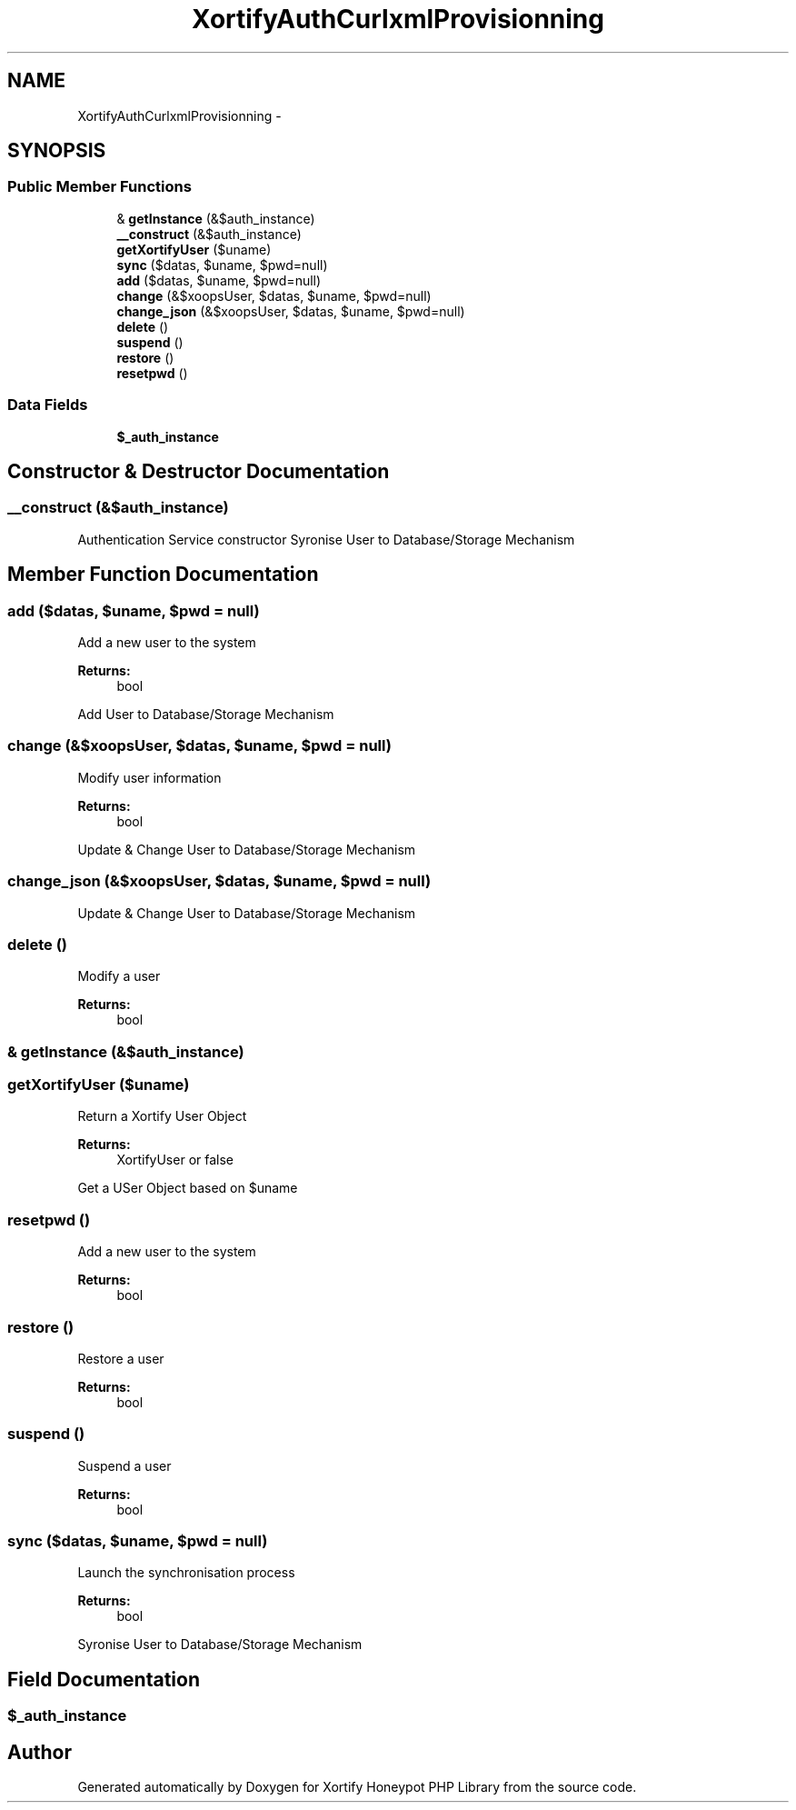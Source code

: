 .TH "XortifyAuthCurlxmlProvisionning" 3 "Wed Jul 17 2013" "Version 4.11" "Xortify Honeypot PHP Library" \" -*- nroff -*-
.ad l
.nh
.SH NAME
XortifyAuthCurlxmlProvisionning \- 
.SH SYNOPSIS
.br
.PP
.SS "Public Member Functions"

.in +1c
.ti -1c
.RI "& \fBgetInstance\fP (&$auth_instance)"
.br
.ti -1c
.RI "\fB__construct\fP (&$auth_instance)"
.br
.ti -1c
.RI "\fBgetXortifyUser\fP ($uname)"
.br
.ti -1c
.RI "\fBsync\fP ($datas, $uname, $pwd=null)"
.br
.ti -1c
.RI "\fBadd\fP ($datas, $uname, $pwd=null)"
.br
.ti -1c
.RI "\fBchange\fP (&$xoopsUser, $datas, $uname, $pwd=null)"
.br
.ti -1c
.RI "\fBchange_json\fP (&$xoopsUser, $datas, $uname, $pwd=null)"
.br
.ti -1c
.RI "\fBdelete\fP ()"
.br
.ti -1c
.RI "\fBsuspend\fP ()"
.br
.ti -1c
.RI "\fBrestore\fP ()"
.br
.ti -1c
.RI "\fBresetpwd\fP ()"
.br
.in -1c
.SS "Data Fields"

.in +1c
.ti -1c
.RI "\fB$_auth_instance\fP"
.br
.in -1c
.SH "Constructor & Destructor Documentation"
.PP 
.SS "__construct (&$auth_instance)"
Authentication Service constructor Syronise User to Database/Storage Mechanism
.SH "Member Function Documentation"
.PP 
.SS "add ($datas, $uname, $pwd = \fCnull\fP)"
Add a new user to the system
.PP
\fBReturns:\fP
.RS 4
bool 
.RE
.PP
Add User to Database/Storage Mechanism
.SS "change (&$xoopsUser, $datas, $uname, $pwd = \fCnull\fP)"
Modify user information
.PP
\fBReturns:\fP
.RS 4
bool 
.RE
.PP
Update & Change User to Database/Storage Mechanism
.SS "change_json (&$xoopsUser, $datas, $uname, $pwd = \fCnull\fP)"
Update & Change User to Database/Storage Mechanism
.SS "delete ()"
Modify a user
.PP
\fBReturns:\fP
.RS 4
bool 
.RE
.PP

.SS "& getInstance (&$auth_instance)"

.SS "getXortifyUser ($uname)"
Return a Xortify User Object
.PP
\fBReturns:\fP
.RS 4
XortifyUser or false 
.RE
.PP
Get a USer Object based on $uname
.SS "resetpwd ()"
Add a new user to the system
.PP
\fBReturns:\fP
.RS 4
bool 
.RE
.PP

.SS "restore ()"
Restore a user
.PP
\fBReturns:\fP
.RS 4
bool 
.RE
.PP

.SS "suspend ()"
Suspend a user
.PP
\fBReturns:\fP
.RS 4
bool 
.RE
.PP

.SS "sync ($datas, $uname, $pwd = \fCnull\fP)"
Launch the synchronisation process
.PP
\fBReturns:\fP
.RS 4
bool 
.RE
.PP
Syronise User to Database/Storage Mechanism
.SH "Field Documentation"
.PP 
.SS "$_auth_instance"


.SH "Author"
.PP 
Generated automatically by Doxygen for Xortify Honeypot PHP Library from the source code\&.
